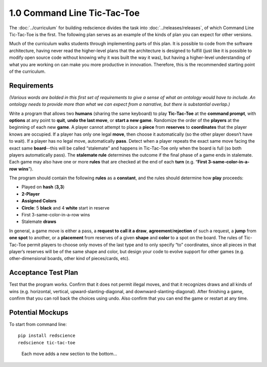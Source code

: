 ============================
1.0 Command Line Tic-Tac-Toe
============================

The :doc:`../curriculum` for building redscience divides the task 
into :doc:`../releases/releases`, of which Command Line 
Tic-Tac-Toe is the first. The following plan serves as an example 
of the kinds of plan you can expect for other versions. 

Much of the curriculum walks students through implementing parts of 
this plan. It is possible to code from the software architecture, 
having never read the higher-level plans that the architecture is 
designed to fulfill (just like it is possible to modify open source 
code without knowing why it was built the way it was), but having
a higher-level understanding of what you are working on can make you 
more productive in innovation. Therefore, this is the recommended
starting point of the curriculum.

Requirements
------------

*(Various words are bolded in this first set of requirements to 
give a sense of what an ontology would have to include. An 
ontology needs to provide more than what we can expect from a 
narrative, but there is substantial overlap.)* 

Write a program that allows two **humans** (sharing the same keyboard) 
to play **Tic-Tac-Toe** at the **command prompt**, with **options** 
at any point to **quit**, **undo the last move**, or 
**start a new game**. Randomize the order of the **players** at the 
beginning of each new **game**. A player cannot attempt to place 
a **piece** from **reserves** to **coordinates** that the player knows 
are occupied. If a player has only one legal 
**move**, then choose it automatically (so the other player doesn’t 
have to wait). If a player has no legal move, automatically **pass**. 
Detect when a player repeats the exact same move facing the exact same 
**board**--this will be called “stalemate” and happens in 
Tic-Tac-Toe only when the board is full (so both players 
automatically pass). The **stalemate rule** determines the outcome if
the final phase of a game ends in stalemate. Each game may also have 
one or more **rules** that are checked at the end of each **turn** (e.g. 
“**First 3-same-color-in-a-row** **wins**”). 

The program should contain the following **rules** as a **constant**, 
and the rules should determine how **play** proceeds: 

* Played on **hash** (**3,3**)
* **2-Player**
* **Assigned Colors**
* **Circle**: 5 **black** and 4 **white** start in reserve
* First 3-same-color-in-a-row wins
* Stalemate **draws**

In general, a game move is either a pass, a 
**request to call it a draw**, **agreement**/**rejection** of such a 
request, a **jump** from **one spot** to another, or a 
**placement** from reserves of a given **shape** and **color** to a 
spot on the board. The rules of Tic-Tac-Toe permit players to choose 
only moves of the last type and to only specify “to” coordinates, 
since all pieces in that player’s reserves will be of the same shape 
and color, but design your code to evolve support for other games 
(e.g. other-dimensional boards, other kind of pieces/cards, etc).
 
Acceptance Test Plan
--------------------

Test that the program works. Confirm that it does not permit illegal 
moves, and that it recognizes draws and all kinds of wins (e.g. 
horizontal, vertical, upward-slanting-diagonal, and 
downward-slanting-diagonal). After finishing a game, confirm that 
you can roll back the choices using undo. Also confirm that you can 
end the game or restart at any time.

Potential Mockups
-----------------

To start from command line::

  pip install redscience
  redscience tic-tac-toe

.. figure:: images/commandline.png

   Each move adds a new section to the bottom...

